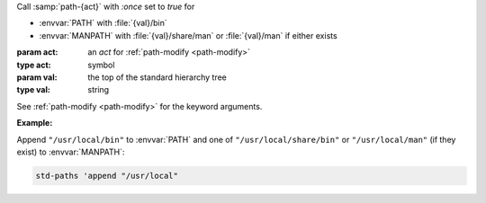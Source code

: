 Call :samp:`path-{act}` with `:once` set to `true` for

* :envvar:`PATH` with :file:`{val}/bin`

* :envvar:`MANPATH` with :file:`{val}/share/man` or :file:`{val}/man`
  if either exists

:param act: an `act` for :ref:`path-modify <path-modify>`
:type act: symbol
:param val: the top of the standard hierarchy tree
:type val: string

See :ref:`path-modify <path-modify>` for the keyword arguments.

:Example:

Append ``"/usr/local/bin"`` to :envvar:`PATH` and one of
``"/usr/local/share/bin"`` or ``"/usr/local/man"`` (if they exist) to
:envvar:`MANPATH`:

.. code-block:: idio

   std-paths 'append "/usr/local"

